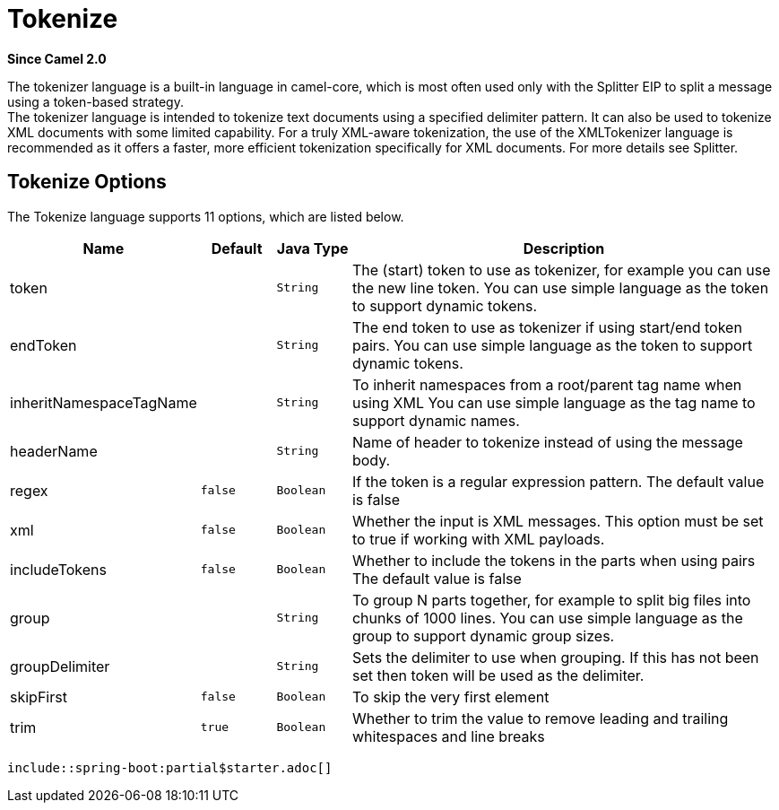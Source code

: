 [[tokenize-language]]
= Tokenize Language
//THIS FILE IS COPIED: EDIT THE SOURCE FILE:
:page-source: core/camel-core-languages/src/main/docs/modules/languages/pages/tokenize-language.adoc
:docTitle: Tokenize
:shortname: tokenize
:artifactId: camel-core-languages
:description: Tokenize text payloads using the specified delimiter patterns.
:since: 2.0
:supportLevel: Stable
//Manually maintained attributes
:camel-spring-boot-name: core
:starter-artifactid: camel-core-starter

*Since Camel {since}*

The tokenizer language is a built-in language in camel-core, which is
most often used only with the Splitter EIP to split
a message using a token-based strategy. +
The tokenizer language is intended to tokenize text documents using a
specified delimiter pattern. It can also be used to tokenize XML
documents with some limited capability. For a truly XML-aware
tokenization, the use of the XMLTokenizer
language is recommended as it offers a faster, more efficient
tokenization specifically for XML documents. For more details
see Splitter.

== Tokenize Options

// language options: START
The Tokenize language supports 11 options, which are listed below.



[width="100%",cols="2,1m,1m,6",options="header"]
|===
| Name | Default | Java Type | Description
| token |  | String | The (start) token to use as tokenizer, for example you can use the new line token. You can use simple language as the token to support dynamic tokens.
| endToken |  | String | The end token to use as tokenizer if using start/end token pairs. You can use simple language as the token to support dynamic tokens.
| inheritNamespaceTagName |  | String | To inherit namespaces from a root/parent tag name when using XML You can use simple language as the tag name to support dynamic names.
| headerName |  | String | Name of header to tokenize instead of using the message body.
| regex | false | Boolean | If the token is a regular expression pattern. The default value is false
| xml | false | Boolean | Whether the input is XML messages. This option must be set to true if working with XML payloads.
| includeTokens | false | Boolean | Whether to include the tokens in the parts when using pairs The default value is false
| group |  | String | To group N parts together, for example to split big files into chunks of 1000 lines. You can use simple language as the group to support dynamic group sizes.
| groupDelimiter |  | String | Sets the delimiter to use when grouping. If this has not been set then token will be used as the delimiter.
| skipFirst | false | Boolean | To skip the very first element
| trim | true | Boolean | Whether to trim the value to remove leading and trailing whitespaces and line breaks
|===
// language options: END

 include::spring-boot:partial$starter.adoc[]
